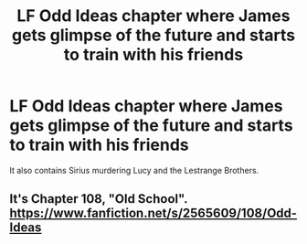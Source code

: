 #+TITLE: LF Odd Ideas chapter where James gets glimpse of the future and starts to train with his friends

* LF Odd Ideas chapter where James gets glimpse of the future and starts to train with his friends
:PROPERTIES:
:Author: DarthFarious
:Score: 3
:DateUnix: 1449394162.0
:DateShort: 2015-Dec-06
:FlairText: Request
:END:
It also contains Sirius murdering Lucy and the Lestrange Brothers.


** It's Chapter 108, "Old School". [[https://www.fanfiction.net/s/2565609/108/Odd-Ideas]]
:PROPERTIES:
:Author: Starfox5
:Score: 1
:DateUnix: 1449394645.0
:DateShort: 2015-Dec-06
:END:
